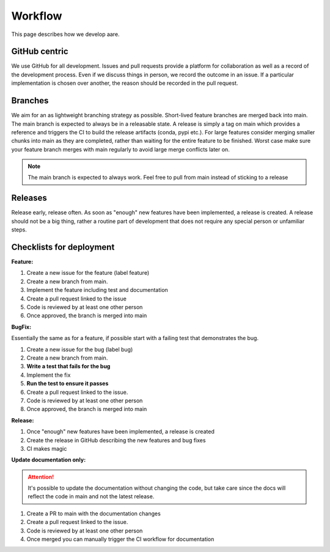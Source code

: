 ****************
Workflow
****************

This page describes how we develop aare. 

GitHub centric
~~~~~~~~~~~~~~~~~~

We use GitHub for all development. Issues and pull requests provide a platform for collaboration as well
as a record of the development process. Even if we discuss things in person, we record the outcome in an issue.
If a particular implementation is chosen over another, the reason should be recorded in the pull request.


Branches
~~~~~~~~~~~~~~~~~~

We aim for an as lightweight branching strategy as possible. Short-lived feature branches are merged back into main. 
The main branch is expected to always be in a releasable state. A release is simply a tag on main which provides a
reference and triggers the CI to build the release artifacts (conda, pypi etc.). For large features consider merging
smaller chunks into main as they are completed, rather than waiting for the entire feature to be finished. Worst case 
make sure your feature branch merges with main regularly to avoid large merge conflicts later on.

.. note::

    The main branch is expected to always work. Feel free to pull from main instead of sticking to a 
    release

    
Releases
~~~~~~~~~~~~~~~~~~

Release early, release often. As soon as "enough" new features have been implemented, a release is created.
A release should not be a big thing, rather a routine part of development that does not require any special person or
unfamiliar steps.



Checklists for deployment
~~~~~~~~~~~~~~~~~~

**Feature:**

#. Create a new issue for the feature (label feature)
#. Create a new branch from main.
#. Implement the feature including test and documentation
#. Create a pull request linked to the issue
#. Code is reviewed by at least one other person
#. Once approved, the branch is merged into main


**BugFix:**

Essentially the same as for a feature, if possible start with
a failing test that demonstrates the bug.

#. Create a new issue for the bug (label bug)
#. Create a new branch from main.
#. **Write a test that fails for the bug**
#. Implement the fix
#. **Run the test to ensure it passes**
#. Create a pull request linked to the issue.
#. Code is reviewed by at least one other person
#. Once approved, the branch is merged into main

**Release:**

#. Once "enough" new features have been implemented, a release is created
#. Create the release in GitHub describing the new features and bug fixes
#. CI makes magic


**Update documentation only:**

.. attention::

    It's possible to update the documentation without changing the code, but take
    care since the docs will reflect the code in main and not the latest release.

#. Create a PR to main with the documentation changes
#. Create a pull request linked to the issue.
#. Code is reviewed by at least one other person
#. Once merged you can manually trigger the CI workflow for documentation